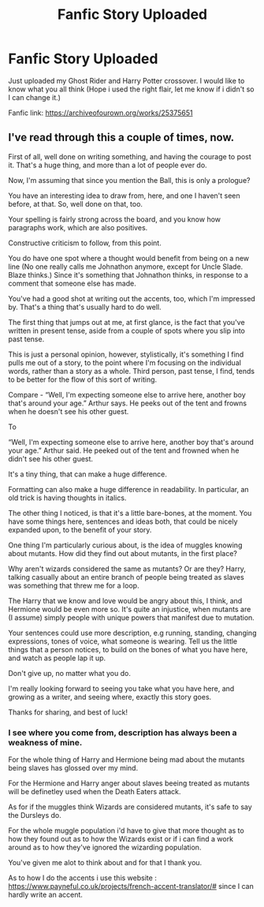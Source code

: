 #+TITLE: Fanfic Story Uploaded

* Fanfic Story Uploaded
:PROPERTIES:
:Author: Average_Jedii
:Score: 3
:DateUnix: 1595140668.0
:DateShort: 2020-Jul-19
:FlairText: Self-Promotion
:END:
Just uploaded my Ghost Rider and Harry Potter crossover. I would like to know what you all think (Hope i used the right flair, let me know if i didn't so I can change it.)

Fanfic link: [[https://archiveofourown.org/works/25375651]]


** I've read through this a couple of times, now.

First of all, well done on writing something, and having the courage to post it. That's a huge thing, and more than a lot of people ever do.

Now, I'm assuming that since you mention the Ball, this is only a prologue?

You have an interesting idea to draw from, here, and one I haven't seen before, at that. So, well done on that, too.

Your spelling is fairly strong across the board, and you know how paragraphs work, which are also positives.

Constructive criticism to follow, from this point.

You do have one spot where a thought would benefit from being on a new line (No one really calls me Johnathon anymore, except for Uncle Slade. Blaze thinks.) Since it's something that Johnathon thinks, in response to a comment that someone else has made.

You've had a good shot at writing out the accents, too, which I'm impressed by. That's a thing that's usually hard to do well.

The first thing that jumps out at me, at first glance, is the fact that you've written in present tense, aside from a couple of spots where you slip into past tense.

This is just a personal opinion, however, stylistically, it's something I find pulls me out of a story, to the point where I'm focusing on the individual words, rather than a story as a whole. Third person, past tense, I find, tends to be better for the flow of this sort of writing.

Compare - “Well, I'm expecting someone else to arrive here, another boy that's around your age.” Arthur says. He peeks out of the tent and frowns when he doesn't see his other guest.

To

“Well, I'm expecting someone else to arrive here, another boy that's around your age.” Arthur said. He peeked out of the tent and frowned when he didn't see his other guest.

It's a tiny thing, that can make a huge difference.

Formatting can also make a huge difference in readability. In particular, an old trick is having thoughts in italics.

The other thing I noticed, is that it's a little bare-bones, at the moment. You have some things here, sentences and ideas both, that could be nicely expanded upon, to the benefit of your story.

One thing I'm particularly curious about, is the idea of muggles knowing about mutants. How did they find out about mutants, in the first place?

Why aren't wizards considered the same as mutants? Or are they? Harry, talking casually about an entire branch of people being treated as slaves was something that threw me for a loop.

The Harry that we know and love would be angry about this, I think, and Hermione would be even more so. It's quite an injustice, when mutants are (I assume) simply people with unique powers that manifest due to mutation.

Your sentences could use more description, e.g running, standing, changing expressions, tones of voice, what someone is wearing. Tell us the little things that a person notices, to build on the bones of what you have here, and watch as people lap it up.

Don't give up, no matter what you do.

I'm really looking forward to seeing you take what you have here, and growing as a writer, and seeing where, exactly this story goes.

Thanks for sharing, and best of luck!
:PROPERTIES:
:Author: Rose_Red_Wolf
:Score: 2
:DateUnix: 1595154178.0
:DateShort: 2020-Jul-19
:END:

*** I see where you come from, description has always been a weakness of mine.

For the whole thing of Harry and Hermione being mad about the mutants being slaves has glossed over my mind.

For the Hermione and Harry anger about slaves beeing treated as mutants will be definetley used when the Death Eaters attack.

As for if the muggles think Wizards are considered mutants, it's safe to say the Dursleys do.

For the whole muggle population i'd have to give that more thought as to how they found out as to how the Wizards exist or if i can find a work around as to how they've ignored the wizarding population.

You've given me alot to think about and for that I thank you.

As to how I do the accents i use this website : [[https://www.payneful.co.uk/projects/french-accent-translator/#]] since I can hardly write an accent.
:PROPERTIES:
:Author: Average_Jedii
:Score: 2
:DateUnix: 1595155858.0
:DateShort: 2020-Jul-19
:END:
